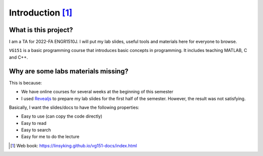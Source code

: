 Introduction [1]_
=================

What is this project?
---------------------

I am a TA for 2022-FA ENGR1510J. I will put my lab slides, useful tools and materials here for everyone to browse.

``VG151`` is a basic programming course that introduces basic concepts in programming. It includes teaching MATLAB, C and C++.

Why are some labs materials missing?
------------------------------------

This is because:

* We have online courses for several weeks at the beginning of this semester
* I used Revealjs_ to prepare my lab slides for the first half of the semester. However, the result was not satisfying.

Basically, I want the slides/docs to have the following properties:

* Easy to use (can copy the code directly)
* Easy to read
* Easy to search
* Easy for me to do the lecture

.. _Revealjs: https://revealjs.com/
   
.. [1] Web book: https://linsyking.github.io/vg151-docs/index.html
